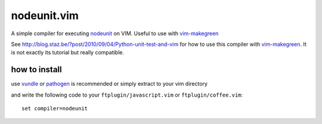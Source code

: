 ************************
 nodeunit.vim
************************

A simple compiler for executing nodeunit_ on VIM. Useful to use with vim-makegreen_

See http://blog.staz.be/?post/2010/09/04/Python-unit-test-and-vim for how to use this compiler with vim-makegreen_. It is not exactly its tutorial but really compatible.

.. _nodeunit: https://github.com/caolan/nodeunit
.. _vim-makegreen: https://github.com/reinh/vim-makegreen

how to install
============================
use vundle_ or pathogen_ is recommended or simply extract to your vim directory

.. _vundle: https://github.com/gmarik/vundle
.. _pathogen: http://www.vim.org/scripts/script.php?script_id=2332

and write the following code to your ``ftplugin/javascript.vim`` or ``ftplugin/coffee.vim``::

    set compiler=nodeunit



